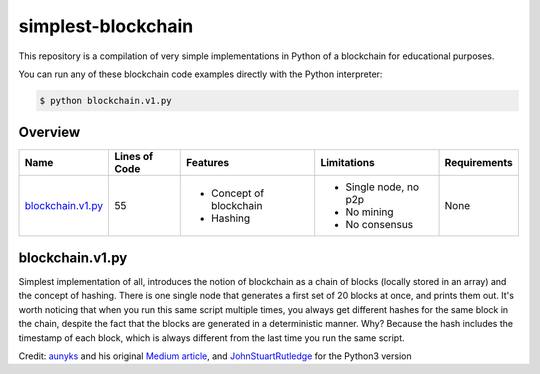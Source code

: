 simplest-blockchain
===================

This repository is a compilation of very simple implementations in Python of a 
blockchain for educational purposes. 

You can run any of these blockchain code examples directly with the Python 
interpreter:

.. code:: bash

	$ python blockchain.v1.py

Overview
~~~~~~~~



+------------------------------------------------+-------------+-------------------------+----------------------+-------------+
| Name                                           | Lines       |Features                 | Limitations          |Requirements |
|                                                | of Code     |                         |                      |             |
+================================================+=============+=========================+======================+=============+
| `blockchain.v1.py <README.rst#blockchain-v1>`_ |     55      | * Concept of blockchain | * Single node, no p2p| None        |
|                                                |             | * Hashing               | * No mining          |             |
|		                                 |	       |                         | * No consensus       |             |
+------------------------------------------------+-------------+-------------------------+----------------------+-------------+							 

.. _blockchain-v1:

blockchain.v1.py
~~~~~~~~~~~~~~~~

Simplest implementation of all, introduces the notion of blockchain as a chain 
of blocks (locally stored in an array) and the concept of hashing. There is one 
single node that generates a first set of 20 blocks at once, and prints them 
out. It's worth noticing that when you run this same script multiple times, you 
always get different hashes for the same block in the chain, despite the fact 
that the blocks are generated in a deterministic manner. Why? Because the hash 
includes the timestamp of each block, which is always different from the last 
time you run the same script.


Credit: `aunyks <https://gist.github.com/aunyks>`_ and his original 
`Medium article <https://medium.com/crypto-currently/lets-build-the-tiniest-blockchain-e70965a248b>`_, 
and `JohnStuartRutledge <https://gist.github.com/JohnStuartRutledge>`_ for the 
Python3 version

